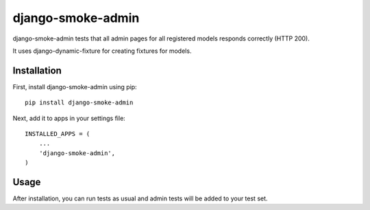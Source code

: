 ==================
django-smoke-admin
==================

django-smoke-admin tests that all admin pages for all registered models responds correctly (HTTP 200).

It uses django-dynamic-fixture for creating fixtures for models.

Installation
------------

First, install django-smoke-admin using pip:

::

    pip install django-smoke-admin

Next, add it to apps in your settings file:

::

    INSTALLED_APPS = (
        ...
        'django-smoke-admin',
    )

Usage
-----

After installation, you can run tests as usual and admin tests will be added to your test set.
